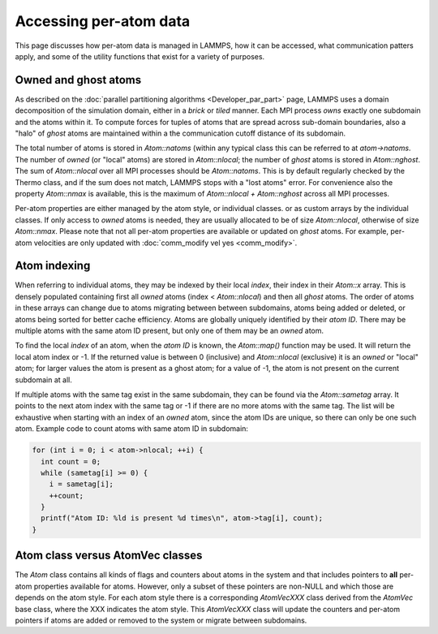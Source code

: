 Accessing per-atom data
-----------------------

This page discusses how per-atom data is managed in LAMMPS, how it can
be accessed, what communication patters apply, and some of the utility
functions that exist for a variety of purposes.


Owned and ghost atoms
^^^^^^^^^^^^^^^^^^^^^

As described on the :doc:`parallel partitioning algorithms
<Developer_par_part>` page, LAMMPS uses a domain decomposition of the
simulation domain, either in a *brick* or *tiled* manner.  Each MPI
process *owns* exactly one subdomain and the atoms within it. To compute
forces for tuples of atoms that are spread across sub-domain boundaries,
also a "halo" of *ghost* atoms are maintained within a the communication
cutoff distance of its subdomain.

The total number of atoms is stored in `Atom::natoms` (within any
typical class this can be referred to at `atom->natoms`. The number of
*owned* (or "local" atoms) are stored in `Atom::nlocal`; the number of
*ghost* atoms is stored in `Atom::nghost`.  The sum of `Atom::nlocal`
over all MPI processes should be `Atom::natoms`. This is by default
regularly checked by the Thermo class, and if the sum does not match,
LAMMPS stops with a "lost atoms" error.  For convenience also the
property `Atom::nmax` is available, this is the maximum of
`Atom::nlocal + Atom::nghost` across all MPI processes.

Per-atom properties are either managed by the atom style, or individual
classes.  or as custom arrays by the individual classes. If only access
to *owned* atoms is needed, they are usually allocated to be of size
`Atom::nlocal`, otherwise of size `Atom::nmax`. Please note that not all
per-atom properties are available or updated on *ghost* atoms. For
example, per-atom velocities are only updated with :doc:`comm_modify vel
yes <comm_modify>`.


Atom indexing
^^^^^^^^^^^^^

When referring to individual atoms, they may be indexed by their local
*index*, their index in their `Atom::x` array. This is densely populated
containing first all *owned* atoms (index < `Atom::nlocal`) and then all
*ghost* atoms.  The order of atoms in these arrays can change due to
atoms migrating between between subdomains, atoms being added or
deleted, or atoms being sorted for better cache efficiency.  Atoms are
globally uniquely identified by their *atom ID*. There may be multiple
atoms with the same atom ID present, but only one of them may be an
*owned* atom.

To find the local *index* of an atom, when the *atom ID* is known, the
`Atom::map()` function may be used. It will return the local atom index
or -1. If the returned value is between 0 (inclusive) and `Atom::nlocal`
(exclusive) it is an *owned* or "local" atom; for larger values the atom
is present as a ghost atom; for a value of -1, the atom is not present
on the current subdomain at all.

If multiple atoms with the same tag exist in the same subdomain, they
can be found via the `Atom::sametag` array. It points to the next atom
index with the same tag or -1 if there are no more atoms with the same
tag.  The list will be exhaustive when starting with an index of an
*owned* atom, since the atom IDs are unique, so there can only be one
such atom.  Example code to count atoms with same atom ID in subdomain:

.. code-block:: c++

   for (int i = 0; i < atom->nlocal; ++i) {
     int count = 0;
     while (sametag[i] >= 0) {
       i = sametag[i];
       ++count;
     }
     printf("Atom ID: %ld is present %d times\n", atom->tag[i], count);
   }

Atom class versus AtomVec classes
^^^^^^^^^^^^^^^^^^^^^^^^^^^^^^^^^

The `Atom` class contains all kinds of flags and counters about atoms in
the system and that includes pointers to **all** per-atom properties
available for atoms.  However, only a subset of these pointers are
non-NULL and which those are depends on the atom style.  For each atom
style there is a corresponding `AtomVecXXX` class derived from the
`AtomVec` base class, where the XXX indicates the atom style.  This
`AtomVecXXX` class will update the counters and per-atom pointers if
atoms are added or removed to the system or migrate between subdomains.

